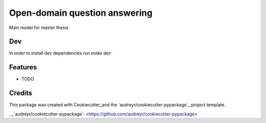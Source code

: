 ==============================
Open-domain question answering
==============================

Main model for master thesis

Dev
--------
In order to install dev dependencies run `make dev`


Features
--------

* TODO

Credits
-------

This package was created with Cookiecutter_and the `audreyr/cookiecutter-pypackage`_ project template.

.. _Cookiecutter: <https://github.com/audreyr/cookiecutter>
.._`audreyr/cookiecutter-pypackage`: <https://github.com/audreyr/cookiecutter-pypackage>
